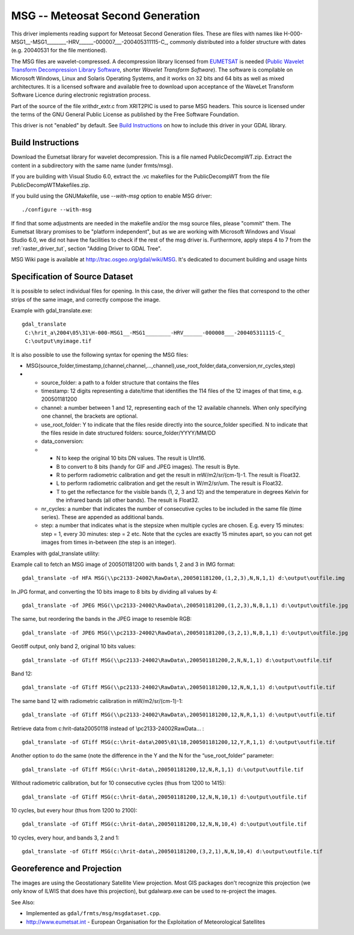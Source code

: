 .. _raster.msg:

MSG -- Meteosat Second Generation
=================================

This driver implements reading support for Meteosat Second Generation
files. These are files with names like
H-000-MSG1\_\_-MSG1\_\_\_\_\_\_\_\_-HRV\_\_\_\_\_\_-000007\_\_\_-200405311115-C\_, commonly
distributed into a folder structure with dates (e.g. 2004\05\31 for the
file mentioned).

The MSG files are wavelet-compressed. A decompression library licensed
from `EUMETSAT <http://www.eumetsat.int/>`__ is needed (`Public Wavelet
Transform Decompression Library
Software <http://www.eumetsat.int/Home/Main/Access_to_Data/User_Support/SP_1117714787347>`__,
shorter *Wavelet Transform Software*). The software is compilable on
Microsoft Windows, Linux and Solaris Operating Systems, and it works on
32 bits and 64 bits as well as mixed architectures. It is a licensed
software and available free to download upon acceptance of the WaveLet
Transform Software Licence during electronic registration process.

Part of the source of the file xrithdr_extr.c from XRIT2PIC is used to
parse MSG headers. This source is licensed under the terms of the GNU
General Public License as published by the Free Software Foundation.

| This driver is not "enabled" by default. See `Build
  Instructions <#MSG_Build_Instructions>`__ on how to include this
  driver in your GDAL library.

Build Instructions
------------------

Download the Eumetsat library for wavelet decompression. This is a file
named PublicDecompWT.zip. Extract the content in a subdirectory with the
same name (under frmts/msg).

If you are building with Visual Studio 6.0, extract the .vc makefiles
for the PublicDecompWT from the file PublicDecompWTMakefiles.zip.

If you build using the GNUMakefile, use *--with-msg* option to enable
MSG driver:

::

   ./configure --with-msg

If find that some adjustments are needed in the makefile and/or the msg
source files, please "commit" them. The Eumetsat library promises to be
"platform independent", but as we are working with Microsoft Windows and
Visual Studio 6.0, we did not have the facilities to check if the rest
of the msg driver is. Furthermore, apply steps 4 to 7 from the :ref:`raster_driver_tut`, section "Adding
Driver to GDAL Tree".

MSG Wiki page is available at http://trac.osgeo.org/gdal/wiki/MSG. It's
dedicated to document building and usage hints

Specification of Source Dataset
-------------------------------

It is possible to select individual files for opening. In this case, the
driver will gather the files that correspond to the other strips of the
same image, and correctly compose the image.

Example with gdal_translate.exe:

::

   gdal_translate
    C:\hrit_a\2004\05\31\H-000-MSG1__-MSG1________-HRV______-000008___-200405311115-C_
    C:\output\myimage.tif

It is also possible to use the following syntax for opening the MSG
files:

-  MSG(source_folder,timestamp,(channel,channel,...,channel),use_root_folder,data_conversion,nr_cycles,step)
-  

   -  source_folder: a path to a folder structure that contains the
      files
   -  timestamp: 12 digits representing a date/time that identifies the
      114 files of the 12 images of that time, e.g. 200501181200
   -  channel: a number between 1 and 12, representing each of the 12
      available channels. When only specifying one channel, the brackets
      are optional.
   -  use_root_folder: Y to indicate that the files reside directly into
      the source_folder specified. N to indicate that the files reside
      in date structured folders: source_folder/YYYY/MM/DD
   -  data_conversion:
   -  

      -  N to keep the original 10 bits DN values. The result is UInt16.
      -  B to convert to 8 bits (handy for GIF and JPEG images). The
         result is Byte.
      -  R to perform radiometric calibration and get the result in
         mW/m2/sr/(cm-1)-1. The result is Float32.
      -  L to perform radiometric calibration and get the result in
         W/m2/sr/um. The result is Float32.
      -  T to get the reflectance for the visible bands (1, 2, 3 and 12)
         and the temperature in degrees Kelvin for the infrared bands
         (all other bands). The result is Float32.

   -  nr_cycles: a number that indicates the number of consecutive
      cycles to be included in the same file (time series). These are
      appended as additional bands.
   -  step: a number that indicates what is the stepsize when multiple
      cycles are chosen. E.g. every 15 minutes: step = 1, every 30
      minutes: step = 2 etc. Note that the cycles are exactly 15 minutes
      apart, so you can not get images from times in-between (the step
      is an integer).

Examples with gdal_translate utility:

Example call to fetch an MSG image of 200501181200 with bands 1, 2 and 3
in IMG format:

::

   gdal_translate -of HFA MSG(\\pc2133-24002\RawData\,200501181200,(1,2,3),N,N,1,1) d:\output\outfile.img

In JPG format, and converting the 10 bits image to 8 bits by dividing
all values by 4:

::

   gdal_translate -of JPEG MSG(\\pc2133-24002\RawData\,200501181200,(1,2,3),N,B,1,1) d:\output\outfile.jpg

The same, but reordering the bands in the JPEG image to resemble RGB:

::

   gdal_translate -of JPEG MSG(\\pc2133-24002\RawData\,200501181200,(3,2,1),N,B,1,1) d:\output\outfile.jpg

Geotiff output, only band 2, original 10 bits values:

::

   gdal_translate -of GTiff MSG(\\pc2133-24002\RawData\,200501181200,2,N,N,1,1) d:\output\outfile.tif

Band 12:

::

   gdal_translate -of GTiff MSG(\\pc2133-24002\RawData\,200501181200,12,N,N,1,1) d:\output\outfile.tif

The same band 12 with radiometric calibration in mW/m2/sr/(cm-1)-1:

::

   gdal_translate -of GTiff MSG(\\pc2133-24002\RawData\,200501181200,12,N,R,1,1) d:\output\outfile.tif

Retrieve data from c:\hrit-data\2005\01\18 instead of
\\\pc2133-24002\RawData\... :

::

   gdal_translate -of GTiff MSG(c:\hrit-data\2005\01\18,200501181200,12,Y,R,1,1) d:\output\outfile.tif

Another option to do the same (note the difference in the Y and the N
for the “use_root_folder” parameter:

::

   gdal_translate -of GTiff MSG(c:\hrit-data\,200501181200,12,N,R,1,1) d:\output\outfile.tif

Without radiometric calibration, but for 10 consecutive cycles (thus
from 1200 to 1415):

::

   gdal_translate -of GTiff MSG(c:\hrit-data\,200501181200,12,N,N,10,1) d:\output\outfile.tif

10 cycles, but every hour (thus from 1200 to 2100):

::

   gdal_translate -of GTiff MSG(c:\hrit-data\,200501181200,12,N,N,10,4) d:\output\outfile.tif

10 cycles, every hour, and bands 3, 2 and 1:

::

   gdal_translate -of GTiff MSG(c:\hrit-data\,200501181200,(3,2,1),N,N,10,4) d:\output\outfile.tif

Georeference and Projection
---------------------------

The images are using the Geostationary Satellite View projection. Most
GIS packages don't recognize this projection (we only know of ILWIS that
does have this projection), but gdalwarp.exe can be used to re-project
the images.

See Also:

-  Implemented as ``gdal/frmts/msg/msgdataset.cpp``.
-  http://www.eumetsat.int - European Organisation for the Exploitation
   of Meteorological Satellites
